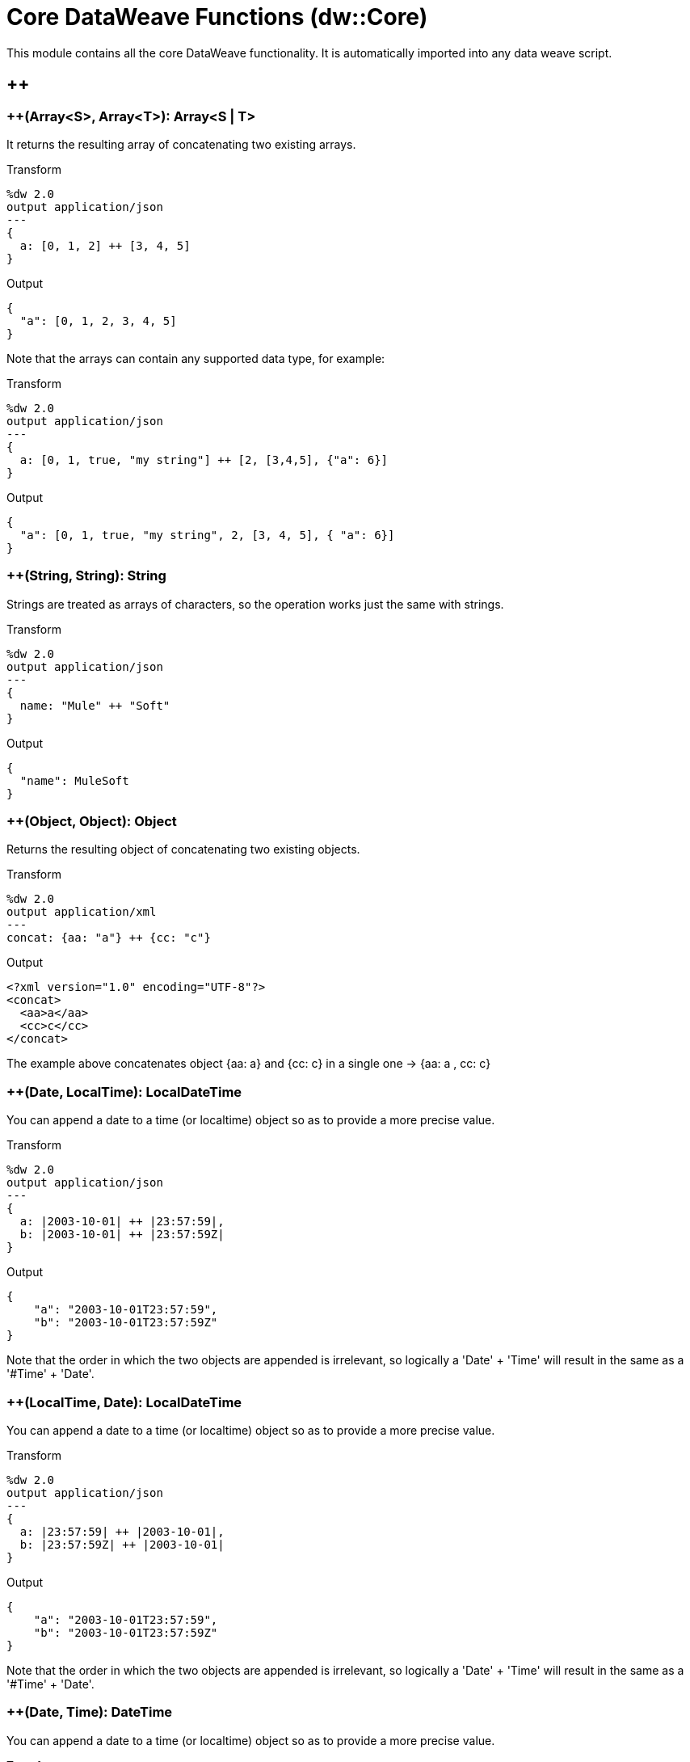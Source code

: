 = Core DataWeave Functions (dw::Core)

This module contains all the core DataWeave functionality. It is automatically imported into any data weave script.

== ++

=== ++(Array<S>, Array<T>): Array<S | T>


It returns the resulting array of concatenating two existing arrays.

.Transform
[source,DataWeave, linenums]
----
%dw 2.0
output application/json
---
{
  a: [0, 1, 2] ++ [3, 4, 5]
}
----

.Output
[source,json,linenums]
----
{
  "a": [0, 1, 2, 3, 4, 5]
}
----

Note that the arrays can contain any supported data type, for example:

.Transform
[source,DataWeave, linenums]
----
%dw 2.0
output application/json
---
{
  a: [0, 1, true, "my string"] ++ [2, [3,4,5], {"a": 6}]
}
----

.Output
[source,json,linenums]
----
{
  "a": [0, 1, true, "my string", 2, [3, 4, 5], { "a": 6}]
}
----


=== ++(String, String): String


Strings are treated as arrays of characters, so the operation works just the same with strings.

.Transform
[source,DataWeave, linenums]
----
%dw 2.0
output application/json
---
{
  name: "Mule" ++ "Soft"
}
----

.Output
[source,json,linenums]
----
{
  "name": MuleSoft
}
----


=== ++(Object, Object): Object

Returns the resulting object of concatenating two existing objects.

.Transform
[source,DataWeave,linenums]
----
%dw 2.0
output application/xml
---
concat: {aa: "a"} ++ {cc: "c"}
----

.Output
[source,xml,linenums]
----
<?xml version="1.0" encoding="UTF-8"?>
<concat>
  <aa>a</aa>
  <cc>c</cc>
</concat>
----

The example above concatenates object {aa: a} and {cc: c} in a single one -> {aa: a , cc: c}


=== ++(Date, LocalTime): LocalDateTime

You can append a date to a time (or localtime) object so as to provide a more precise value.


.Transform
[source,DataWeave, linenums]
----
%dw 2.0
output application/json
---
{
  a: |2003-10-01| ++ |23:57:59|,
  b: |2003-10-01| ++ |23:57:59Z|
}

----

.Output
[source,json,linenums]
----
{
    "a": "2003-10-01T23:57:59",
    "b": "2003-10-01T23:57:59Z"
}
----


Note that the order in which the two objects are appended is irrelevant, so logically a 'Date' + 'Time'  will result in the same as a '#Time' + 'Date'.


=== ++(LocalTime, Date): LocalDateTime

You can append a date to a time (or localtime) object so as to provide a more precise value.


.Transform
[source,DataWeave, linenums]
----
%dw 2.0
output application/json
---
{
  a: |23:57:59| ++ |2003-10-01|,
  b: |23:57:59Z| ++ |2003-10-01|
}

----

.Output
[source,json,linenums]
----
{
    "a": "2003-10-01T23:57:59",
    "b": "2003-10-01T23:57:59Z"
}
----


Note that the order in which the two objects are appended is irrelevant, so logically a 'Date' + 'Time'  will result in the same as a '#Time' + 'Date'.


=== ++(Date, Time): DateTime

You can append a date to a time (or localtime) object so as to provide a more precise value.


.Transform
[source,DataWeave, linenums]
----
%dw 2.0
output application/json
---
{
  a: |2003-10-01| ++ |23:57:59|,
  b: |2003-10-01| ++ |23:57:59Z|
}

----

.Output
[source,json,linenums]
----
{
    "a": "2003-10-01T23:57:59",
    "b": "2003-10-01T23:57:59Z"
}
----


Note that the order in which the two objects are appended is irrelevant, so logically a 'Date' + 'Time'  will result in the same as a '#Time' + 'Date'.


=== ++(Time, Date): DateTime

You can append a date to a time (or localtime) object so as to provide a more precise value.


.Transform
[source,DataWeave, linenums]
----
%dw 2.0
output application/json
---
{
  a: |23:57:59| ++ |2003-10-01|,
  b: |23:57:59Z| ++ |2003-10-01|
}

----

.Output
[source,json,linenums]
----
{
    "a": "2003-10-01T23:57:59",
    "b": "2003-10-01T23:57:59Z"
}
----


Note that the order in which the two objects are appended is irrelevant, so logically a 'Date' + 'Time'  will result in the same as a '#Time' + 'Date'.


=== ++(Date, TimeZone): DateTime

Appends a time zone to a date type value.

.Transform
[source,DataWeave, linenums]
----
%dw 2.0
output application/json
---
a: |2003-10-01T23:57:59| ++ |-03:00|
----

.Output
[source,json,linenums]
----
{
  "a": "2003-10-01T23:57:59-03:00"
}
----


=== ++(TimeZone, Date): DateTime

Appends a time zone to a date type value.

.Transform
[source,DataWeave, linenums]
----
%dw 2.0
output application/json
---
a: |-03:00| ++ |2003-10-01T23:57:59|
----

.Output
[source,json,linenums]
----
{
  "a": "2003-10-01T23:57:59-03:00"
}
----


=== ++(LocalDateTime, TimeZone): DateTime

Appends a time zone to a date type value.

.Transform
[source,DataWeave, linenums]
----
%dw 2.0
output application/json
---
a: |2003-10-01T23:57:59| ++ |-03:00|
----

.Output
[source,json,linenums]
----
{
  "a": "2003-10-01T23:57:59-03:00"
}
----


=== ++(TimeZone, LocalDateTime): DateTime

Appends a time zone to a date type value.

.Transform
[source,DataWeave, linenums]
----
%dw 2.0
output application/json
---
a: |-03:00| ++ |2003-10-01T23:57:59|
----

.Output
[source,json,linenums]
----
{
  "a": "2003-10-01T23:57:59-03:00"
}
----


=== ++(LocalTime, TimeZone): Time

Appends a time zone to a date type value.

.Transform
[source,DataWeave, linenums]
----
%dw 2.0
output application/json
---
a: |2003-10-01T23:57:59| ++ |-03:00|
----

.Output
[source,json,linenums]
----
{
  "a": "2003-10-01T23:57:59-03:00"
}
----


=== ++(TimeZone, LocalTime): Time

Appends a time zone to a date type value.

.Transform
[source,DataWeave, linenums]
----
%dw 2.0
output application/json
---
a: |-03:00| ++ |2003-10-01T23:57:59|
----

.Output
[source,json,linenums]
----
{
  "a": "2003-10-01T23:57:59-03:00"
}
----



== --

=== --(Array<S>, Array<Any>): Array<S>


Removes a set of elements from an array when an element in the base array matches one of the values in the substracted array. If multiple elements in the array match a value, they will all be removed.

.Transform
[source,DataWeave, linenums]
----
%dw 2.0
output application/json
---
a: [0, 1, 1, 2] -- [1,2]
----

.Output
[source,json,linenums]
----
{
  "a": [0],
}
----

=== --({ (K)?: V }, Object): { (K)?: V }

Removes all the entries from the source that are present on the toRemove parameter
.Transform
[source,DataWeave,linenums]
----
%dw 2.0
output application/json

---
{
   hello: 'world',
   name: "DW"
 } -- {hello: 'world'}
----

.Output
[source,json,linenums]
----
{
   "name": "DW"
}
----

=== --(Object, Array<String>)

Removes the properties from the source that are present the given list of keys.
.Transform
[source,DataWeave,linenums]
----
%dw 2.0
output application/json

---
{
   hello: 'world',
   name: "DW"
 } -- ['hello']
----

.Output
[source,json,linenums]
----
{
   "name": "DW"
}
----

=== --(Object, Array<Key>)

Removes the properties from the source that are present the given list of keys.
.Transform
[source,DataWeave,linenums]
----
%dw 2.0
output application/json

---
{
   hello: 'world',
   name: "DW"
 } -- ['hello' as Key]
----

.Output
[source,json,linenums]
----
{
   "name": "DW"
}
----


== Abs

=== abs(Number): Number


Returns the absolute value of a number.

.Transform
[source,DataWeave, linenums]
----
%dw 2.0
output application/json
---
{
  a: abs(-2),
  b: abs(2.5),
  c: abs(-3.4),
  d: abs(3)
}
----

.Output
[source,json,linenums]
----
{
  "a": 2,
  "b": 2.5,
  "c": 3.4,
  "d": 3
}
----



== Avg

=== avg(Array<Number>): Number

Creates an average of all the values in an array and outputs a single number. The array must of course contain only numerical value in it.


.Transform
[source,DataWeave, linenums]
----
%dw 2.0
output application/json
---
{
  a: avg([1, 1000]),
  b: avg([1, 2, 3])
}
----

.Output
[source,json,linenums]
----
{
  "a": 500.5,
  "b": 2.0
}
----



== Ceil

=== ceil(Number): Number

Rounds a number upwards, returning the first full number above than the one provided.

.Transform
[source,DataWeave, linenums]
----
%dw 2.0
output application/json
---

{
  a: ceil(1.5),
  b: ceil(2.2),
  c: ceil(3)
}
----

.Output
[source,json,linenums]
----
{
  "a": 2,
  "b": 3,
  "c": 3
}
----


== Contains

=== contains(Array<T>, Any): Boolean

You can evaluate if any value in an array matches a given condition:

.Transform
[source,DataWeave, linenums]
----
%dw 2.0
output application/json
---
ContainsRequestedItem: payload.root.*order.*items contains "3"
----

.Input
[source,xml,linenums]
----
<?xml version="1.0" encoding="UTF-8"?>
<root>
    <order>
      <items>155</items>
    </order>
    <order>
      <items>30</items>
    </order>
    <order>
      <items>15</items>
    </order>
    <order>
      <items>5</items>
    </order>
    <order>
      <items>4</items>
      <items>7</items>
    </order>
    <order>
      <items>1</items>
      <items>3</items>
    </order>
    <order>
        null
    </order>
</root>
----
.Output
[source,json,linenums]
----
{
  "ContainsRequestedItem": true
}
----

=== contains(String, String): Boolean


You can also use contains to evaluate a substring from a larger string:

.Transform
[source,DataWeave, linenums]
----
%dw 2.0
output application/json
---
ContainsString: payload.root.mystring contains "me"
----

.Input
[source,xml,linenums]
----
<?xml version="1.0" encoding="UTF-8"?>
<root>
  <mystring>some string</mystring>
</root>
----
.Output
[source,json,linenums]
----
{
  "ContainsString": true
}
----

=== contains(String, Regex): Boolean

Instead of searching for a literal substring, you can also match it against a regular expression:


.Transform
[source,DataWeave, linenums]
----
%dw 2.0
output application/json
---
ContainsString: payload.root.mystring contains /s[t|p]ring/
----


.Input
[source,xml,linenums]
----
<?xml version="1.0" encoding="UTF-8"?>
<root>
  <mystring>A very long string</mystring>
</root>
----
.Output
[source,json,linenums]
----
{
  "ContainsString": true
}
----



== DaysBetween

=== daysBetween(Date, Date): Number

Returns the number of days between two dates.


== DistinctBy

=== distinctBy(Array<T>, (T, Number) -> Any): Array<T>

Returns only unique values from an array that may have duplicates.
The lambda is invoked with two parameters: *value* and *index*.
If these parameters are not defined, the index is defined by default as $$ and the value as $.

.Transform
[source,DataWeave, linenums]
----
%dw 2.0
output application/json
---
{

  	book : {
      title : payload.title,
      year: payload.year,
      authors: payload.author distinctBy $
    }
}
----

.Input
[source,json,linenums]
----
{
  "title": "XQuery Kick Start",
  "author": [
    "James McGovern",
    "Per Bothner",
    "Kurt Cagle",
    "James Linn",
    "Kurt Cagle",
    "Kurt Cagle",
    "Kurt Cagle",
    "Vaidyanathan Nagarajan"
  ],
  "year":"2000"
}
----

.Output
[source,json,linenums]
----
{
  "book": {
    "title": "XQuery Kick Start",
    "year": "2000",
    "authors": [
      "James McGovern",
      "Per Bothner",
      "Kurt Cagle",
      "James Linn",
      "Vaidyanathan Nagarajan"
    ]
  }
}
----


=== distinctBy({ (K)?: V }, (V, K) -> Any): Object

Returns an object with unike key value pairs .
The lambda is invoked with two parameters: *value* and *key*.
If these parameters are not defined, the index is defined by default as $$ and the value as $.

.Transform
[source,DataWeave, linenums]
----
%dw 2.0
output application/xml
---
{

  	book : {
        title : payload.book.title,
        authors: payload.book.&author distinctBy $
     }
}
----

.Input
[source,xml,linenums]
----
<book>
  <title> "XQuery Kick Start"</title>
  <author>
    James Linn
  </author>
  <author>
    Per Bothner
  </author>
  <author>
    James McGovern
  </author>
  <author>
    James McGovern
  </author>
  <author>
    James McGovern
  </author>
</book>
----

.Output
[source,xml,linenums]
----
<book>
  <title> "XQuery Kick Start"</title>
  <authors>
      <author>
        James Linn
      </author>
      <author>
        Per Bothner
      </author>
      <author>
        James McGovern
      </author>
  </authors>
</book>
----



== EndsWith

=== endsWith(String, String): String

Returns true or false depending on if a string ends with a provided substring.

.Transform
[source,DataWeave, linenums]
----
%dw 2.0
output application/json
---
{
  a: "Mariano" endsWith "no",
  b: "Mariano" endsWith "to"
}
----

.Output
[source,json,linenums]
----
{
  "a": true,
  "b": false
}
----



== Filter

=== filter(Array<T>, (T, Number) -> Boolean): Array<T>


Returns an array that only contains those elements that pass the criteria specified in the lambda.
The lambda is invoked with two parameters: *value* and the *index*.
If these parameters are not named, the index is defined by default as *$$* and the value as *$*.

.Transform
[source,DataWeave, linenums]
----
%dw 2.0
output application/json
---
{
  biggerThanTwo: [0, 1, 2, 3, 4, 5] filter $ > 2
}
----

.Output
[source,json,linenums]
----
{
  "biggerThanTwo": [3,4,5]
}
----

The next example passes named key and value parameters.
.Transform
[source,DataWeave, linenums]
----
%dw 2.0
output application/json
---
{
 example2: [0, 1, 2, 3, 4, 5] filter ((key1, value1) -> key1 > 3 and value1 < 5 )
}
----

.Output
[source,json,linenums]
----
{
  "example2": [4]
}
----


=== filter(Null, (Nothing, Nothing) -> Boolean): Null

Helper function that allows *filter* to work with null values


== FilterObject

=== filterObject({ (K)?: V }, (V, K, Number) -> Boolean): { (K)?: V }


Returns an object that filters an input object based on a matching condition.
The lambda is invoked with three parameters: *value*, *key* and *index*.
If these parameters are not named, the value is defined by default as *$*, the key *$$* and the index *$$$*.

This example filters an object by its value.

.Transform
[source,DataWeave, linenums]
----
%dw 2.0
output application/json
---
{"letter1": "a", "letter2": "b"} filterObject ((value1) -> value1 == "a")

----

.Output
[source,json,linenums]
----
{
  "letter1": "a"
}
----

You can produce the same results with this input:

.Transform
[source,DataWeave, linenums]
----
%dw 2.0
output application/json
---
{"letter1": "a", "letter2": "b"} filter ($ == "a")

----

---

=== filterObject(Null, (Nothing, Nothing, Nothing) -> Boolean): Null

Helper function that allows *filterObject* to work with null values


== Find

=== find(Array<T>, Any): Array<Number>

Returns the array of index where the element to be found where present

.Transform
[source,DataWeave,lineums]
----
%dw 2.0
output application/json
---
["name", "lastName"] find "name"
----

.Output
[source,json,linenums]
----
[
   0
]
----

=== find(String, Regex): Array<Array<Number>>

Returns the array of index where the regex matched in the text

.Transform
[source,DataWeave,lineums]
----
%dw 2.0
output application/json
---
"DataWeave" find /a/
----
.Output
[source,json,linenums]
----
[
   [1], [3], [6]
]
----

=== find(String, String): Array<Number>

Given a string, it returns the index position within the string at which a match was matched. If found in multiple parts of the string, it returns an array with the various idex positions at which it was found. You can either look for a simple string or a regular expression.

.Transform
[source,DataWeave, linenums]
----
%dw 2.0
output application/json
---
{
  a: "aabccde" find /(a).(b)(c.)d/,
  b: "aabccdbce" find "a",
  c: "aabccdbce" find "bc"
}
----

.Output
[source,json,linenums]
----
{
  "a": [[0,0,2,3]],
  "b": [0,1],
  "c": [2,6]
}
----



== FlatMap

=== flatMap(Array<T>, (T, Number) -> Array<R>): Array<R>

Maps the array of items using the specified *callback* and it will apply *flatten* to the result.
.Transform
[source,DataWeave, linenums]
----
%dw 2.0
output application/json
---
users: ["john", "peter", "matt"] flatMap  [$$ as String, $]
----

.Output
[source,json,linenums]
----
{
   "users": [
     "0",
     "john",
     "1",
     "peter",
     "2",
     "matt"
   ]
 }
----

=== flatMap(Null, (Nothing, Nothing) -> Boolean): Null

Helper function that allows *flatMap* to work with null values


== Flatten

=== flatten(Array<Array<T> | Q>): Array<T | Q>


If you have an array of arrays, this operator can flatten it into a single simple array.

.Transform
[source,DataWeave, linenums]
----
%dw 2.0
output application/json
---
flatten(payload)
----

.Input
[source,json,linenums]
----
[
   [3,5],
   [9,5],
   [154,0.3]
]
----

.Output
[source,json,linenums]
----
[
  3,
  5,
  9,
  5,
  154,
  0.3
]
----



== Floor

=== floor(Number): Number

Rounds a number downwards, returning the first full number below than the one provided.

.Transform
[source,DataWeave, linenums]
----
%dw 2.0
output application/json
---
{
  a: floor(1.5),
  b: floor(2.2),
  c: floor(3)
}
----

.Output
[source,json,linenums]
----
{
  "a": 1,
  "b": 2,
  "c": 3
}
----


== GroupBy

=== groupBy(Array<T>, (T, Number) -> R): { (R): Array<T> }

Partitions an Array into a Object that contains Arrays, according to the discriminator lambda you define.
The lambda is invoked with three parameters: *value*, *key* and *index*.
If these parameters are not named, the value is defined by default as *$*, the key *$$* and the index *$$$*.


.Transform
[source,DataWeave, linenums]
----
%dw 2.0
output application/json
---
"language": payload.langs groupBy $.language
----


.Input
[source,json,linenums]
----
{
  "langs": [
    {
      "name": "Foo",
      "language": "Java"
    },
    {
      "name": "Bar",
      "language": "Scala"
    },
    {
      "name": "FooBar",
      "language": "Java"
    }
  ]
}
----

.Output
[source,json,linenums]
----
{
  "language": {
    "Scala": [
        {"name":"Bar", "language":"Scala"}
      ],
    "Java": [
        {"name":"Foo", "language":"Java"},
        {"name":"FooBar", "language":"Java"}
      ]
  }
}
----


=== groupBy({ (K)?: V }, (V, K) -> R): { (R): Array<T> }

Partitions an `Object` into a `Object` that contains `Arrays`, according to the discriminator lambda you define.
The lambda is invoked with two parameters: *value* and the *key*.

=== groupBy(Null, (Nothing, Nothing) -> Any): Null

Helper function that allows *groupBy* to work with null values


== IsBlank

=== isBlank(String): Boolean

Returns `true` if it receives a string composed of only whitespace characters.

.Transform
[source,DataWeave,linenums]
----
%dw 2.0
output  application/json
---
{
  empty: isBlank(""),
  withSpaces: isBlank("      "),
  withText: isBlank(" 1223")
}
----

.Output
[source,Json,linenums]
----
  {
    "empty": true,
    "withSpaces": true,
    "withText": false
  }
----


== IsDecimal

=== isDecimal(Number): Boolean

Returns `true` if if receives a number that has any decimals in it.

.Transform
[source,DataWeave,linenums]
----
%dw 2.0
output application/json
---
{
  decimal: isDecimal(1.1),
  integer: isDecimal(1)
}
----

.Output
[source,Json,linenums]
----
  {
    "decimal": true,
    "integer": false
  }
----


== IsEmpty

=== isEmpty(Array): Boolean

Returns wether an Array is empty or not.

.Transform
[source,DataWeave,linenums]
----
%dw 2.0
output application/json
---
{
  empty: isEmpty([]),
  nonEmpty: isEmpty([1])
}
----

.Output
[source,Json,linenums]
----
  {
    "empty": true,
    "nonEmpty": false
  }
----

=== isEmpty(String): Boolean

Returns wether a String is empty or not.

.Transform
[source,DataWeave,linenums]
----
%dw 2.0
output application/json
---
{
  empty: isEmpty(""),
  nonEmpty: isEmpty("DataWeave")
}
----

.Output
[source,Json,linenums]
----
  {
    "empty": true,
    "nonEmpty": false
  }
----

=== isEmpty(Object): Boolean

Returns whether an Object is empty or not.

.Transform
[source,DataWeave,linenums]
----
%dw 2.0
output application/json
---
{
  empty: isEmpty({}),
  nonEmpty: isEmpty({name: "DataWeave"})
}
----

.Output
[source,Json,linenums]
----
  {
    "empty": true,
    "nonEmpty": false
  }
----


== IsEven

=== isEven(Number): Boolean

Returns true if the specified number is Even.


== IsInteger

=== isInteger(Number): Boolean

Returns true is the number doesn't have any decimals.

.Transform
[source,DataWeave,linenums]
----
%dw 2.0
output application/json
---
{
  decimal: isInteger(1.1),
  integer: isInteger(1)
}
----

.Output
[source,Json,linenums]
----
  {
    "decimal": false,
    "integer": true
  }
----


== IsLeapYear

=== isLeapYear(DateTime): Boolean

Returns true if it receives a `DateTime` for a leap year.

=== isLeapYear(Date): Boolean

Returns true if it receives a `Date` for a leap year.

=== isLeapYear(LocalDateTime): Boolean

Returns true if it receives a `LocalDateTime` for a leap year.


== IsOdd

=== isOdd(Number): Boolean

Returns true if the specified number is Odd.


== JoinBy

=== joinBy(Array, String): String


Merges an array into a single string value, using the provided string as a separator between elements.

.Transform
[source,DataWeave, linenums]
----
%dw 2.0
output application/json
---
aa: ["a","b","c"] joinBy "-"
----

.Output
[source,json,linenums]
----
{
  "aa": "a-b-c"
}
----


== Log

=== log(String, T): T

Logs the specified value with the specified `prefix`, it then returns the value unchanged. +

.Example:
[source,DataWeave,linenums]
----
%dw 2.0
in payload application/json
output application/xml
---
 { age: log("My Age", payload.age) }
----
.Input:
[source,json,linenums]
----
{ "age" : 33 }
----
This will print output: `My Age - 33`
.Output:
[source,xml,linenums]
----
<age>33</age>
----

Note that besides producing the expected output, it also logs it.


== Lower

=== lower(String): String

Returns the provided string in lowercase characters.

.Transform
[source,DataWeave, linenums]
----
%dw 2.0
output application/json
---
{
  name: lower("MULESOFT")
}
----

.Output
[source,json,linenums]
----
{
  "name": "mulesoft"
}
----



== Map

=== map(Array<T>, (T, Number) -> R): Array<R>


Returns an array that is the result of applying a transformation function (lambda) to each of the elements.
The lambda is invoked with two parameters: *value* and the *index*.
If these parameters are not named, the index is defined by default as *$$* and the value as *$*.

.Transform
[source,DataWeave, linenums]
----
%dw 2.0
output application/json
---
users: ["john", "peter", "matt"] map  upper($)
----

.Output
[source,json,linenums]
----
{
 "users": [
   "JOHN",
   "PETER",
   "MATT"
  ]
}
----

In the following example, custom names are defined for the index and value parameters of the map operation, and then both are used to construct the returned value.
In this case, value is defined as *firstName* and its index in the array is defined as *position*.

.Transform
[source,DataWeave, linenums]
----
%dw 2.0
output application/json
---
users: ["john", "peter", "matt"] map ((firstName, position) -> position ++ ":" ++ upper(firstName))
----

.Output
[source,json,linenums]
----
{
  "users": [
    "0:JOHN",
    "1:PETER",
    "2:MATT"
  ]
}
----

=== map(Null, (Nothing, Nothing) -> Boolean): Null

Helper function that allows *map* to work with null values


== MapObject

=== mapObject({ (K)?: V }, (V, K, Number) -> Object): Object

Similar to Map, but instead of processing only the values of an object, it processes both keys and values as a tuple. Also instead of returning an array with the results of processing these values through the lambda, it returns an object, which consists of a list of the key:value pairs that result from processing both key and value of the object through the lambda.

The lambda is invoked with three parameters: *value*, *key* and *index*.
If these parameters are not named, the value is defined by default as *$*, the key *$$* and the index *$$$*.

.Transform
[source,DataWeave,linenums]
----
%dw 2.0
output application/json
var conversionRate=13.45
---
priceList: payload.prices mapObject (
  '$$':{
    dollars: $,
    localCurrency: $ * conversionRate
  }
)
----


.Input
[source,xml,linenums]
----
<prices>
    <basic>9.99</basic>
    <premium>53</premium>
    <vip>398.99</vip>
</prices>
----

.Output
[source,json,linenums]
----
{
  "priceList": {
    "basic": {
      "dollars": "9.99",
      "localCurrency": 134.3655
    },
    "premium": {
      "dollars": "53",
      "localCurrency": 712.85
    },
    "vip": {
      "dollars": "398.99",
      "localCurrency": 5366.4155
    }
  }
}
----


[TIP]
Note that when you use a parameter to populate one of the keys of your output, as with the case of $$ in this example, you must either enclose it in quote marks or brackets. '$$' or ($$) are both equally valid.

In the example above, as key and value are not defined, they're identified by the placeholders *$$* and *$*.
For each key:value pair in the input, the key is preserved and the value becomes an object with two properties:
one of these is the original value, the other is the result of multiplying this value by a constant that is defined as a directive in the header.

The mapping below performs exactly the same transform, but it defines custom names for the properties of the operation, instead of using $ and $$. Here, 'category' is defined as referring to the original key in the object, and 'money' to the value in that key.

.Transform
[source,DataWeave,linenums]
----
%dw 2.0
output application/json
var conversionRate=13.45
---
priceList: payload.prices mapObject ((money, category, index) ->
  '$category':{
    dollars: money,
    localCurrency: money * conversionRate
  }
)
----

[TIP]
Note that when you use a parameter to populate one of the keys of your output, as with the case of *category* in this example, you must either enclose it in brackets or enclose it in quote marks adding a $ to it, otherwise the name of the property is taken as a literal string. '$category' or (category) are both equally valid.

=== mapObject(Null, (Any, Any, Number) -> Any): Null

Helper function that allows mapObject to work with null values


== Match

=== match(String, Regex): Array<String>

Matches a string against a regular expression. It returns an array that contains
the entire matching expression, followed by all of the capture groups that match
the provided regex.

It can be applied to the result of any evaluated expression, and can return any evaluated expression. See the Match operator in link:/mule-user-guide/v/3.8/dataweave-language-introduction[the DataWeave Language Introduction].


.Transform
[source,DataWeave, linenums]
----
%dw 2.0
output application/json
---
hello: "anniepoint@mulesoft.com" match /([a-z]*)@([a-z]*).com/
----

.Output
[source,json,linenums]
----
{
  "hello": [
    "anniepoint@mulesoft.com",
    "anniepoint",
    "mulesoft"
  ]
}
----

In the example above, we see that the search regular expression describes an email address. It contains two capture groups, what's before and what's after the @. The result is an array of three elements: the first is the whole email address, the second matches one of the capture groups, the third matches the other one.



== Matches

=== matches(String, Regex): Boolean

Matches a string against a regular expression, and returns *true* or *false*.

.Transform
[source,DataWeave, linenums]
----
%dw 2.0
output application/json
---
b: "admin123" matches /(\d+)/
----

.Output
[source,json,linenums]
----
{
  "b": false
}
----

[TIP]
For more advanced use cases where you need to output or conditionally process the matched value, see link:/mule-user-guide/v/3.8/dataweave-language-introduction#pattern-matching[Pattern Matching].



== Max

=== max(Array<T>): T

Returns the highest element in an array.

.Transform
[source,DataWeave, linenums]
----
%dw 2.0
output application/json
---
{
  a: max([1, 1000]),
  b: max([1, 2, 3]),
  d: max([1.5, 2.5, 3.5])
}
----

.Output
[source,json,linenums]
----
{
  "a": 1000,
  "b": 3,
  "d": 3.5
}
----


== MaxBy

=== maxBy(Array<T>, (item: T) -> Comparable): T

Returns the element used to get the maximum result using a function.

.Transform
[source,DataWeave,linenums]
----
%dw 2.0
output  application/json
---
[ { a: "1" }, { a: "2" }, { a: "3" } ] maxBy ((item) -> item.a as Number)
----

.Output
[source,Json,linenums]
----
{ "a": "3" }
----


== Min

=== min(Array<T>): T

Returns the lowest element in an array.

.Transform
[source,DataWeave, linenums]
----
%dw 2.0
output application/json
---
{
  a: min([1, 1000]),
  b: min([1, 2, 3]),
  d: min([1.5, 2.5, 3.5])
}
----

.Output
[source,json,linenums]
----
{
  "a": 1,
  "b": 1,
  "d": 1.5
}
----


== MinBy

=== minBy(Array<T>, (item: T) -> Comparable): T

Returns the element used to get the minimum result using a function.

.Transform
[source,DataWeave,linenums]
----
%dw 2.0
output  application/json
---
[ { a: 1 }, { a: 2 }, { a: 3 } ] minBy (item) -> item.a
----

.Output
[source,Json,linenums]
----
{ "a": 1 }
----


== Mod

=== mod(Number, Number): Number


Returns the remainder after performing a division of the first number by the second one.

.Transform
[source,DataWeave, linenums]
----
%dw 2.0
output application/json
---
{
  a: 3 mod 2,
  b: 4 mod 2,
  c: 2.2 mod 2
}
----

.Output
[source,json,linenums]
----
{
  "a": 1,
  "b": 0,
  "c": 0.2
}
----


== Native

=== native(String): Nothing

Loads a native function using the specified identifier.


== Now

=== now(): DateTime

Returns a link:/mule-user-guide/v/4.0/dataweave-types#dates[(Datetime)] object with the current date and time.

.Transform
[source,DataWeave, linenums]
----
%dw 2.0
output application/json
---
{
  a: now(),
  b: now().day,
  c: now().minutes
}
----

.Output
[source,json,linenums]
----
{
  "a": "2015-12-04T18:15:04.091Z",
  "b": 4,
  "c": 15
}
----

[TIP]
See link:/mule-user-guide/v/4.0/dataweave-selectors[DataWeave Selectors] for a list of possible selectors to use here.


== OrderBy

=== orderBy(O, (V, K) -> R): O


Returns the provided array (or object) ordered according to the value returned by the lambda. The lambda is invoked with two parameters: *value* and the *index*.
If these parameters are not named, the index is defined by default as *$$* and the value as *$*.

.Transform
[source,DataWeave, linenums]
----
%dw 2.0
output application/json
---
orderByLetter: [{ letter: "d" }, { letter: "e" }, { letter: "c" }, { letter: "a" }, { letter: "b" }] orderBy $.letter
----

.Output
[source,json,linenums]
----
{
  "orderByLetter": [
    {
      "letter": "a"
    },
    {
      "letter": "b"
    },
    {
      "letter": "c"
    },
    {
      "letter": "d"
    },
    {
      "letter": "e"
    }
  ]
}
----

[TIP]
====
The *orderBy* function doesn't have an option to order in descending order instead of ascending. What you can do in these cases is simply invert the order of the resulting array.

.Transform
[source,DataWeave, linenums]
----
%dw 2.0
output application/json
---
orderDescending: ([3,8,1] orderBy -$)
----

.Output
[source,json,linenums]
----
{ "orderDescending": [8,3,1] }
----

====

=== orderBy(Array<T>, (T, Number) -> R): Array<T>

Sorts the array using the specified criteria

.Transform
[source,DataWeave,linenums]
----
%dw 2.0
 in payload application/json
 output application/json
 ---
 [3,2,3] orderBy $
----
.Output
[source,json,linenums]
----
[
  2,
  3,
  3
]
----


== Pluck

=== pluck({ (K)?: V }, (V, K, Number) -> R): Array<R>

Pluck is useful for mapping an object into an array. Pluck is an alternate mapping mechanism to mapObject.
Like mapObject, pluck executes a lambda over every key:value pair in its processed object as a tuple,
but instead of returning an object, it returns an array, which may be built from either the values or the keys in the object.

The lambda is invoked with three parameters: *value*, *key* and *index*.
If these parameters are not named, the value is defined by default as *$*, the key *$$* and the index *$$$*.

.Transform
[source,DataWeave,linenums]
----
%dw 2.0
output application/json
---
result: {
  keys: payload.prices pluck $$,
  values: payload.prices pluck $
}
----

.Input
[source,xml,linenums]
----
<prices>
    <basic>9.99</basic>
    <premium>53</premium>
    <vip>398.99</vip>
</prices>
----
.Output
[source,json,linenums]
----
{
  "result": {
    "keys": [
      "basic",
      "premium",
      "vip"
    ],
    "values": [
      "9.99",
      "53",
      "398.99"
    ]
  }
}
----

=== pluck(Null, (Nothing, Nothing, Nothing) -> Any): Null

Helper function that allows *pluck* to work with null values


== Pow

=== pow(Number, Number): Number


Returns the result of the first number `a` to the power of the number following the `pow` operator.

.Transform
[source,DataWeave, linenums]
----
%dw 2.0
output application/json
---
{
  a: 2 pow 3,
  b: 3 pow 2,
  c: 7 pow 3
}
----

.Output
[source,json,linenums]
----
{
  "a": 8,
  "b": 9,
  "c": 343
}
----


== Random

=== random(): Number

Returns a pseudo-random number between 0 and 1.


.Transform
[source, dataweave, linenums]
----
%dw 2.0
output application/json
---
{
  price: random() * 1000
}
----


== RandomInt

=== randomInt(Number): Number

Returns a pseudo-random integer number between 0 and the specified number (inclusive).


.Transform
[source, dataweave, linenums]
----
%dw 2.0
output application/json
---
{
  price: randomInt(1000) //Returns an integer from 0 to 1000
}
----


== Read

=== read(String, String, Object)

The read function returns the result of parsing the content parameter with the specified mimeType reader.

The first argument points the content that must be read, the second is the format in which to write it. A third optional argument lists reader configuration properties.

.Example:
 [source,DataWeave,linenums]
 ----
%dw 2.0
output application/xml
---
 read('{"name":"DataWeave"}', "application/json")
 ----
.Output:
 [source,xml,linenums]
 ----
<name>DataWeave</name>
 ----


== ReadUrl

=== readUrl(String, String, Object)

Same as the `read` operator, but using a URL as the content provider.


== Reduce

=== reduce(Array<T>, (T, T) -> T): T


Apply a reduction to the array using just two parameters:
the accumulator (*$$*), and the value (*$*).
By default, the accumulator starts at the first value of the array.

.Transform
[source,DataWeave,linenums]
----
%dw 2.0
output application/json
---
sum: [0, 1, 2, 3, 4, 5] reduce ($$ + $)
----

.Output
[source,json,linenums]
----
{
  "sum": 15
}
----

.Transform
[source,DataWeave, linenums]
----
%dw 2.0
output application/json
---
concat: ["a", "b", "c", "d"] reduce ($$ ++ $)
----

.Output
[source,json,linenums]
----
{
  "concat": "abcd"
}
----

In some cases, you may not want to use the first element of the array as an accumulator. To set the accumulator to something else, you must define this in a lambda.

.Transform
[source,DataWeave, linenums]
----
%dw 2.0
output application/json
---
concat: ["a", "b", "c", "d"] reduce ((val, acc = "z") -> acc ++ val)
----

.Output
[source,json,linenums]
----
{
  "concat": "zabcd"
}
----

In other cases, you may want to turn an array into a string keeping the commas in between. The example below defines a lambda that also adds commas when concatenating.

.Transform
[source,DataWeave, linenums]
----
%dw 2.0
output application/json
---
concat: ["a", "b", "c", "d"] reduce ((val, acc) -> acc ++ "," ++ val)
----

.Output
[source,json,linenums]
----
{
  "concat":  "a,b,c,d"
}
----

=== reduce(Array<T>, (T, A) -> A): A




== Replace

=== replace(String, Regex): ((Array<String>, Number) -> String) -> String

Replaces a section of a string for another, in accordance to a regular expression, and returns a modified string.

.Transform
[source,DataWeave, linenums]
----
%dw 2.0
output application/json
---
b: "admin123" replace /(\d+)/ with "ID"
----

.Output
[source,json,linenums]
----
{
  "b": "adminID"
}
----


=== replace(String, String): ((Array<String>, Number) -> String) -> String

Replaces the occurance of a given string inside other string with the specified value

.Transform
[source,DataWeave, linenums]
----
%dw 2.0
output application/json
---
b: "admin123" replace "123" with "ID"
----

.Output
[source,json,linenums]
----
{
  "b": "adminID"
}
----



== Round

=== round(Number): Number

Rounds the value of a number to the nearest integer.

.Transform
[source,DataWeave, linenums]
----
%dw 2.0
output application/json
---
{
  a: round(1.2),
  b: round(4.6),
  c: round(3.5)
}
----

.Output
[source,json,linenums]
----
{
  "a": 1,
  "b": 5,
  "c": 4
}
----


== Scan

=== scan(String, Regex): Array<Array<String>>


Returns an array with all of the matches in the given string. Each match is returned as an array that contains the complete match, as well as any capture groups there may be in your regular expression.

.Transform
[source,DataWeave, linenums]
----
%dw 2.0
output application/json
---
hello: "anniepoint@mulesoft.com,max@mulesoft.com" scan /([a-z]*)@([a-z]*).com/
----

.Output
[source,json,linenums]
----
{
  "hello": [
    [
      "anniepoint@mulesoft.com",
      "anniepoint",
      "mulesoft"
    ],
    [
      "max@mulesoft.com",
      "max",
      "mulesoft"
    ]
  ]
}
----

In the example above, we see that the search regular expression describes an email address. It contains two capture groups, what's before and what's after the @. The result is an array with two matches, as there are two email addresses in the input string. Each of these matches is an array of three elements, the first is the whole email address, the second matches one of the capture groups, the third matches the other one.


== SizeOf

=== sizeOf(Array<T>): Number


Returns the number of elements in an array (or anything that can be converted to an array such as a string).

.Transform
[source,DataWeave, linenums]
----
%dw 2.0
output application/json
---
{
  arraySize: sizeOf([1,2,3])
}
----

.Output
[source,json,linenums]
----
{
  "arraySize": 3
}
----

=== sizeOf(Object): Number


Returns the number of elements in an object .

.Transform
[source,DataWeave, linenums]
----
%dw 2.0
output application/json
---
{
  objectSize: sizeOf({a:1,b:2})
}
----

.Output
[source,json,linenums]
----
{
  "objectSize": 2
}
----

=== sizeOf(Binary): Number


Returns the byte length of a binary value.


=== sizeOf(String): Number


Returns the number of characters in an string

.Transform
[source,DataWeave, linenums]
----
%dw 2.0
output application/json
---
{
  textSize: sizeOf("MuleSoft")
}
----

.Output
[source,json,linenums]
----
{
  "textSize": 8
}
----


== SplitBy

=== splitBy(String, Regex): Array<String>


Performs the opposite operation as Join By. It splits a string into an array of separate elements, looking for instances of the provided string and using it as a separator.

.Transform
[source,DataWeave, linenums]
----
%dw 2.0
output application/json
---
split: "a-b-c" splitBy /-/
----

.Output
[source,json,linenums]
----
{
  "split": ["a","b","c"]
}
----

=== splitBy(String, String): Array<String>


Performs the opposite operation as Join By. It splits a string into an array of separate elements, looking for instances of the provided string and using it as a separator.

.Transform
[source,DataWeave, linenums]
----
%dw 2.0
output application/json
---
split: "a-b-c" splitBy "-"
----

.Output
[source,json,linenums]
----
{
  "split": ["a","b","c"]
}
----


== Sqrt

=== sqrt(Number): Number

Returns the square root of the provided number.

.Transform
[source,DataWeave, linenums]
----
%dw 2.0
output application/json
---
{
  a: sqrt(4),
  b: sqrt(25),
  c: sqrt(100)
}
----

.Output
[source,json,linenums]
----
{
  "a": 2.0,
  "b": 5.0,
  "c": 10.0
}
----


== StartsWith

=== startsWith(String, String): Boolean

Returns true or false depending on if a string starts with a provided substring.

.Transform
[source,DataWeave, linenums]
----
%dw 2.0
output application/json
---
{
  a: "Mariano" startsWith "Mar",
  b: "Mariano" startsWith "Em"
}
----

.Output
[source,json,linenums]
----
{
  "a": true,
  "b": false
}
----


== Sum

=== sum(Array<Number>): Number

Given an array of numbers, it returns the result of adding of all of them.

.Transform
[source,DataWeave, linenums]
----
%dw 2.0
output application/json
---
sum([1, 2, 3])
----

.Output
[source,json,linenums]
----
6
----


== To

=== to(Number, Number): Range

Returns a range within the specified boundries. The upper boundry is inclusive.

.Transform
[source,DataWeave, linenums]
----
%dw 2.0
output application/json
---
{
    "myRange": 1 to 10
}
----

.Output
[source,json,linenums]
----
{
    "myRange": [1, 2, 3, 4, 5, 6, 7, 8, 9, 10]
}
----


== Trim

=== trim(String): String

Removes any excess spaces at the start and end of a string.

.Transform
[source,DataWeave, linenums]
----
%dw 2.0
output application/json
---
{
  "a": trim("   my long text     ")
}
----

.Output
[source,json,linenums]
----
{
  "a": "my long text"
}
----


== TypeOf

=== typeOf(T): Type<T>

Returns the type of a value.

.Transform
[source,DataWeave, linenums]
----
%dw 2.0
output application/json
---
typeOf("A Text")
----

.Output
[source,json,linenums]
----
"String"
----


== Unzip

=== unzip(Array<Array<T>>): Array<Array<T>>

Performs the opposite function of <<zip arrays>>, that is: given a single array where each index contains an array with two elements, it outputs two separate arrays, each with one of the elements of the pair. This can also be scaled up, if the indexes in the provided array contain arrays with more than two elements, the output will contain as many arrays as there are elements for each index.

.Transform
[source,DataWeave, linenums]
----
%dw 2.0
output application/json
---
{
  a: unzip([[0,"a"],[1,"b"],[2,"c"],[3,"d"]]),
  b: unzip([ [0,"a"], [1,"a"], [2,"a"], [3,"a"]]),
  c: unzip([ [0,"a"], [1,"a","foo"], [2], [3,"a"]])
}
----

.Output
[source,json,linenums]
----
{
   "a":[
      [0, 1, 2, 3],
      ["a", "b", "c", "d"]
    ],
  "b": [
      [0,1,2,3],
      ["a","a","a","a"]
    ],
  "c": [
      [0,1,2,3]
    ]
}
----

Note even though example b can be considered the inverse function to the example b in <<zip array>>, the result is not analogous, since it returns an array of repeated elements instead of a single element. Also note that in example c, since the number of elements in each component of the original array is not consistent, the output only creates as many full arrays as it can, in this case just one.



== Upper

=== upper(String): String


Returns the provided string in uppercase characters.

.Transform
[source,DataWeave, linenums]
----
%dw 2.0
output application/json
---
{
  name: upper("mulesoft")
}
----

.Output
[source,json,linenums]
----
{
  "name": "MULESOFT"
}
----


== Uuid

=== uuid(): String

Returns a v4 UUID using random numbers as the source.


== With

=== with(((V, U) -> R) -> X, (V, U) -> R): X

Used with the replace applies the specified function


== Write

=== write(Any, String, Object): Any

The write function returns a string with the serialized representation of the value in the specified mimeType.

The first argument points to the element that must be written, the second is the format in which to write it. A third optional argument lists writer configuration properties. See link:/mule-user-guide/v/3.8/dataweave-language-introduction#output-directive[Output Directive] and its sub-sections for a full list of available configuration options for each different format.

.Transform
[source, dataweave, linenums]
----
%dw 2.0
output application/xml
---
{
 output: write(payload, "application/csv", {"separator" : "|"})
}
----

.Input
[source,json,linenums]
----
[
  {
    "Name": "Mr White",
    "Email": "white@mulesoft.com",
    "Id": "1234",
    "Title": "Chief Java Prophet"
  },
  {
    "Name": "Mr Orange",
    "Email": "orange@mulesoft.com",
    "Id": "4567",
    "Title": "Integration Ninja"
  }
]
----

.Output
[source,xml,linenums]
----
<?xml version='1.0' encoding='US-ASCII'?>
<output>Name|Email|Id|Title
Mr White|white@mulesoft.com|1234|Chief Java Prophet
Mr Orange|orange@mulesoft.com|4567|Integration Ninja
</output>
----



== Zip

=== zip(Array<T>, Array<X>): Array<Array<T | X>>


Given two or more separate lists, the zip function can be used to merge them together into a single list of consecutive n-tuples.  Imagine two input lists each being one side of a zipper: similar to the interlocking teeth of a zipper, the zip function interdigitates each element from each input list, one element at a time.

.Transform
[source,DataWeave, linenums]
----
%dw 2.0
output application/json
---
{
  a: [0, 1, 2, 3] zip ["a", "b", "c", "d"],
  b: [0, 1, 2, 3] zip ["a"],
  c: [0, 1, 2, 3] zip ["a", "b"]
}
----

.Output
[source,json,linenums]
----
{
  "a": [
    [0,"a"],
    [1,"b"],
    [2,"c"],
    [3,"d"]
    ],
  "b": [
    [0,"a"]
  ],
  "c": [
    [0,"a"],
    [1,"b"]
  ]
}
----

Here is another example of the zip function with more than two input lists.

.Transform
[source,DataWeave, linenums]
----------------------------------------------------------------------
%dw 2.0
output application/json
---
payload.list1 zip payload.list2 zip payload.list3
----------------------------------------------------------------------

.Input
[source,json,linenums]
----------------------------------------------------------------------
{
  "list1": ["a", "b", "c", "d"],
  "list2": [1, 2, 3],
  "list3": ["aa", "bb", "cc", "dd"],
  "list4": [["a", "b", "c"], [1, 2, 3, 4], ["aa", "bb", "cc", "dd"]]
}
----------------------------------------------------------------------
.Output
[source,json,linenums]
----------------------------------------------------------------------
[
  [
    "a",
    1,
    "aa"
  ],
  [
    "b",
    2,
    "bb"
  ],
  [
    "c",
    3,
    "cc"
  ]
]
----------------------------------------------------------------------





== Types

== String
`String` type

. Definition

[source]
----
String

----


== Boolean
A `Boolean` type `true` of `false`

. Definition

[source]
----
Boolean

----


== Number
A number any number decimals and intigers are represented by `Number` type

. Definition

[source]
----
Number

----


== Range
A Range type represents a sequence of numbers

. Definition

[source]
----
Range

----


== Namespace
A namespace type represented by an Uri and a Prefix

. Definition

[source]
----
Namespace

----


== Uri
An Uri

. Definition

[source]
----
Uri

----


== DateTime
A Date Time with in a TimeZone

. Definition

[source]
----
DateTime

----


== LocalDateTime
A DateTime in the current TimeZone

. Definition

[source]
----
LocalDateTime

----


== Date
A Date represented by Year Month Day

. Definition

[source]
----
Date

----


== LocalTime
A Time in the current TimeZone

. Definition

[source]
----
LocalTime

----


== Time
A Time in a specific TimeZone

. Definition

[source]
----
Time

----


== TimeZone
A TimeZone

. Definition

[source]
----
TimeZone

----


== Period
A Period

. Definition

[source]
----
Period

----


== Binary
A Blob

. Definition

[source]
----
Binary

----


== Null
A null type

. Definition

[source]
----
Null

----


== Regex
Regex Type

. Definition

[source]
----
Regex

----


== Nothing
Bottom type. This type is can be assigned to all the types

. Definition

[source]
----
Nothing

----


== Any
`Any` type, is the top level type. Any extends all of the system types.
That means anything can be assigned to a `Any` typed variable.

. Definition

[source]
----
Any

----


== Array
`Array` type, requires a Type(T) to represent the elements of the list.
Example: Array<Number> represents an array of numbers.

. Definition

[source]
----
Array

----


== Object
`Object` type. Represents any object, collection of Key Value Pairs

. Definition

[source]
----
Object

----


== Type
Represents a Type in the DataWeave Type System

. Definition

[source]
----
Type

----


== Key
A Key of an Object

. Definition

[source]
----
Key

----


== Dictionary
Generic Dictionary interface

. Definition

[source]
----
{ _?: T }
----


== Comparable
A union type that represents all the types that  can be compared to each other.

. Definition

[source]
----
String | Number | Boolean | DateTime | LocalDateTime | LocalTime | Time | TimeZone
----


== SimpleType
A union type that represents all the simple types.

. Definition

[source]
----
String | Boolean | Number | DateTime | LocalDateTime | Date | LocalTime | Time | TimeZone | Period
----


== Iterator
This type is based in the link:https://docs.oracle.com/javase/8/docs/api/java/util/Iterator.html[iterator Java class]. The iterator contains a collection, and includes methods to iterate through and filter it.

[NOTE]
Just like the Java class, the iterator is designed to be consumed only once. For example, if you then pass this value to a link:/mule-user-guide/v/3.8/logger-component-reference[logger] would result in consuming it and it would no longer be readable to further elements in the flow.



. Definition

[source]
----
Array {iterator: true}
----


== Enum
This type is based in the link:https://docs.oracle.com/javase/7/docs/api/java/lang/Enum.html[Enum java class].
It must always be used with the `class` property, specifying the full java class name of the class, as shown in the example below.

.Transform
[source,DataWeave, linenums]
----
%dw 2.0
output application/java
---
"Male" as Enum {class: "com.acme.GenderEnum"}
----

. Definition

[source]
----
String {enumeration: true}
----


== CData

XML defines a custom type named CData, it extends from string and is used to identify a CDATA XML block.
It can be used to tell the writer to wrap the content inside CDATA or to check if the input string arrives inside a CDATA block. `:cdata` inherits from the type `:string`.

.Transform
[source,DataWeave, linenums]
----
%dw 2.0
output application/xml
---
{
  users:
  {
    user : "Mariano" as CData,
    age : 31 as CData
  }
}
----

.Output
[source,xml,linenums]
----
<?xml version="1.0" encoding="UTF-8"?>
<users>
  <user><![CDATA[Mariano]]></user>
  <age><![CDATA[31]]></age>
</users>
----


. Definition

[source]
----
String {cdata: true}
----
